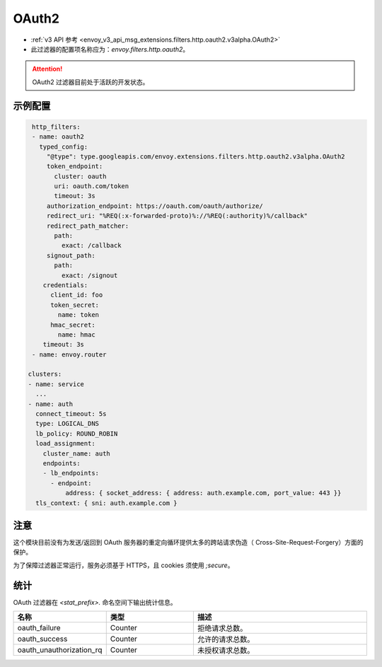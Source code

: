 
.. _config_http_filters_oauth:

OAuth2
======

* :ref:`v3 API 参考 <envoy_v3_api_msg_extensions.filters.http.oauth2.v3alpha.OAuth2>`
* 此过滤器的配置项名称应为：*envoy.filters.http.oauth2*。

.. attention::

  OAuth2 过滤器目前处于活跃的开发状态。

示例配置
---------------------

.. code-block::

   http_filters:
   - name: oauth2
     typed_config:
       "@type": type.googleapis.com/envoy.extensions.filters.http.oauth2.v3alpha.OAuth2
       token_endpoint:
         cluster: oauth
         uri: oauth.com/token
         timeout: 3s
       authorization_endpoint: https://oauth.com/oauth/authorize/
       redirect_uri: "%REQ(:x-forwarded-proto)%://%REQ(:authority)%/callback"
       redirect_path_matcher:
         path:
           exact: /callback
       signout_path:
         path:
           exact: /signout
      credentials:
        client_id: foo
        token_secret:
          name: token
        hmac_secret:
          name: hmac
      timeout: 3s
   - name: envoy.router

  clusters:
  - name: service
    ...
  - name: auth
    connect_timeout: 5s
    type: LOGICAL_DNS
    lb_policy: ROUND_ROBIN
    load_assignment:
      cluster_name: auth
      endpoints:
      - lb_endpoints:
        - endpoint:
            address: { socket_address: { address: auth.example.com, port_value: 443 }}
    tls_context: { sni: auth.example.com }

注意
-----

这个模块目前没有为发送/返回到 OAuth 服务器的重定向循环提供太多的跨站请求伪造（ Cross-Site-Request-Forgery）方面的保护。

为了保障过滤器正常运行，服务必须基于 HTTPS，且 cookies 须使用 `;secure`。

统计
----------

OAuth 过滤器在 *<stat_prefix>.* 命名空间下输出统计信息。

.. csv-table::
  :header: 名称, 类型, 描述
  :widths: 1, 1, 2

  oauth_failure, Counter, 拒绝请求总数。
  oauth_success, Counter, 允许的请求总数。
  oauth_unauthorization_rq, Counter, 未授权请求总数。
